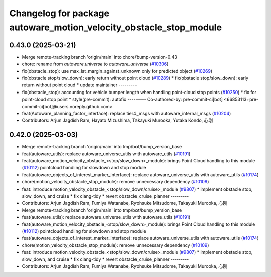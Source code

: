 ^^^^^^^^^^^^^^^^^^^^^^^^^^^^^^^^^^^^^^^^^^^^^^^^^^^^^^^^^^^^^^^^^^^
Changelog for package autoware_motion_velocity_obstacle_stop_module
^^^^^^^^^^^^^^^^^^^^^^^^^^^^^^^^^^^^^^^^^^^^^^^^^^^^^^^^^^^^^^^^^^^

0.43.0 (2025-03-21)
-------------------
* Merge remote-tracking branch 'origin/main' into chore/bump-version-0.43
* chore: rename from `autoware.universe` to `autoware_universe` (`#10306 <https://github.com/autowarefoundation/autoware_universe/issues/10306>`_)
* fix(obstacle_stop): use max_lat_margin_against_unknown only for predicted object (`#10269 <https://github.com/autowarefoundation/autoware_universe/issues/10269>`_)
* fix(obstacle stop/slow_down): early return without point cloud (`#10289 <https://github.com/autowarefoundation/autoware_universe/issues/10289>`_)
  * fix(obstacle stop/slow_down): early return without point cloud
  * update maintainer
  ---------
* fix(obstacle_stop): accounting for vehicle bumper length when handling point-cloud stop points (`#10250 <https://github.com/autowarefoundation/autoware_universe/issues/10250>`_)
  * fix for point-cloud stop point
  * style(pre-commit): autofix
  ---------
  Co-authored-by: pre-commit-ci[bot] <66853113+pre-commit-ci[bot]@users.noreply.github.com>
* feat(Autoware_planning_factor_interface): replace tier4_msgs with autoware_internal_msgs (`#10204 <https://github.com/autowarefoundation/autoware_universe/issues/10204>`_)
* Contributors: Arjun Jagdish Ram, Hayato Mizushima, Takayuki Murooka, Yutaka Kondo, 心刚

0.42.0 (2025-03-03)
-------------------
* Merge remote-tracking branch 'origin/main' into tmp/bot/bump_version_base
* feat(autoware_utils): replace autoware_universe_utils with autoware_utils  (`#10191 <https://github.com/autowarefoundation/autoware_universe/issues/10191>`_)
* feat(autoware_motion_velocity_obstacle\_<stop/slow_down>_module): brings Point Cloud handling to this module (`#10112 <https://github.com/autowarefoundation/autoware_universe/issues/10112>`_)
  pointcloud handling for slowdown and stop module
* feat(autoware_objects_of_interest_marker_interface): replace autoware_universe_utils with autoware_utils (`#10174 <https://github.com/autowarefoundation/autoware_universe/issues/10174>`_)
* chore(motion_velocity_obstacle_stop_module): remove unnecessary dependency (`#10109 <https://github.com/autowarefoundation/autoware_universe/issues/10109>`_)
* feat: introduce motion_velocity_obstacle\_<stop/slow_down/cruise>_module (`#9807 <https://github.com/autowarefoundation/autoware_universe/issues/9807>`_)
  * implement obstacle stop, slow_down, and cruise
  * fix clang-tidy
  * revert obstacle_cruise_planner
  ---------
* Contributors: Arjun Jagdish Ram, Fumiya Watanabe, Ryohsuke Mitsudome, Takayuki Murooka, 心刚

* Merge remote-tracking branch 'origin/main' into tmp/bot/bump_version_base
* feat(autoware_utils): replace autoware_universe_utils with autoware_utils  (`#10191 <https://github.com/autowarefoundation/autoware_universe/issues/10191>`_)
* feat(autoware_motion_velocity_obstacle\_<stop/slow_down>_module): brings Point Cloud handling to this module (`#10112 <https://github.com/autowarefoundation/autoware_universe/issues/10112>`_)
  pointcloud handling for slowdown and stop module
* feat(autoware_objects_of_interest_marker_interface): replace autoware_universe_utils with autoware_utils (`#10174 <https://github.com/autowarefoundation/autoware_universe/issues/10174>`_)
* chore(motion_velocity_obstacle_stop_module): remove unnecessary dependency (`#10109 <https://github.com/autowarefoundation/autoware_universe/issues/10109>`_)
* feat: introduce motion_velocity_obstacle\_<stop/slow_down/cruise>_module (`#9807 <https://github.com/autowarefoundation/autoware_universe/issues/9807>`_)
  * implement obstacle stop, slow_down, and cruise
  * fix clang-tidy
  * revert obstacle_cruise_planner
  ---------
* Contributors: Arjun Jagdish Ram, Fumiya Watanabe, Ryohsuke Mitsudome, Takayuki Murooka, 心刚
